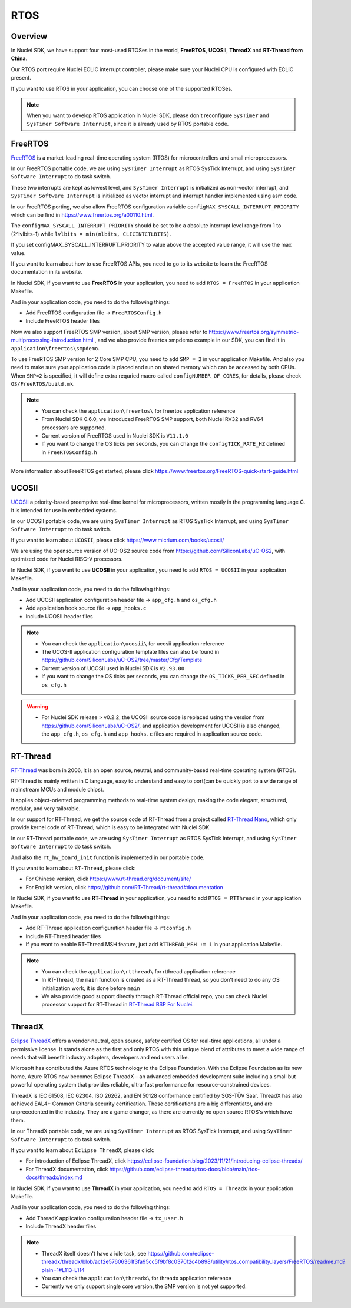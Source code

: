 .. _design_rtos:

RTOS
====

.. _design_rtos_overview:

Overview
--------

In Nuclei SDK, we have support four most-used RTOSes in the world,
**FreeRTOS**, **UCOSII**, **ThreadX** and **RT-Thread from China**.

Our RTOS port require Nuclei ECLIC interrupt controller, please make sure
your Nuclei CPU is configured with ECLIC present.

If you want to use RTOS in your application, you can choose one
of the supported RTOSes.

.. note::

    When you want to develop RTOS application in Nuclei SDK, please
    don't reconfigure ``SysTimer`` and ``SysTimer Software Interrupt``,
    since it is already used by RTOS portable code.

.. _design_rtos_freertos:

FreeRTOS
--------

`FreeRTOS`_ is a market-leading real-time operating system (RTOS) for
microcontrollers and small microprocessors.

In our FreeRTOS portable code, we are using ``SysTimer Interrupt`` as RTOS SysTick
Interrupt, and using ``SysTimer Software Interrupt`` to do task switch.

These two interrupts are kept as lowest level, and ``SysTimer Interrupt``
is initialized as non-vector interrupt, and ``SysTimer Software Interrupt``
is initialized as vector interrupt and interrupt handler implemented using asm code.

In our FreeRTOS porting, we also allow FreeRTOS configuration variable
``configMAX_SYSCALL_INTERRUPT_PRIORITY`` which can be find in https://www.freertos.org/a00110.html.

The ``configMAX_SYSCALL_INTERRUPT_PRIORITY`` should be set to be a
absolute interrupt level range from 1 to (2^lvlbits-1) while ``lvlbits = min(nlbits, CLICINTCTLBITS)``.

If you set configMAX_SYSCALL_INTERRUPT_PRIORITY to value above the accepted
value range, it will use the max value.

If you want to learn about how to use FreeRTOS APIs, you need to go to
its website to learn the FreeRTOS documentation in its website.

In Nuclei SDK, if you want to use **FreeRTOS** in your application, you need
to add ``RTOS = FreeRTOS`` in your application Makefile.

And in your application code, you need to do the following things:

* Add FreeRTOS configuration file -> ``FreeRTOSConfig.h``
* Include FreeRTOS header files

Now we also support FreeRTOS SMP version, about SMP version, please refer to
https://www.freertos.org/symmetric-multiprocessing-introduction.html , and we also
provide freertos smpdemo example in our SDK, you can find it in
``application\freertos\smpdemo``.

To use FreeRTOS SMP version for 2 Core SMP CPU, you need to add ``SMP = 2`` in your application Makefile.
And also you need to make sure your application code is placed and run on shared memory which can be
accessed by both CPUs. When ``SMP=2`` is specified, it will define extra requried macro called ``configNUMBER_OF_CORES``,
for details, please check ``OS/FreeRTOS/build.mk``.

.. note::

    * You can check the ``application\freertos\`` for freertos application reference
    * From Nuclei SDK 0.6.0, we introduced FreeRTOS SMP support, both Nuclei RV32 and RV64 processors are supported.
    * Current version of FreeRTOS used in Nuclei SDK is ``V11.1.0``
    * If you want to change the OS ticks per seconds, you can change the ``configTICK_RATE_HZ``
      defined in ``FreeRTOSConfig.h``

More information about FreeRTOS get started, please click
https://www.freertos.org/FreeRTOS-quick-start-guide.html

.. _design_rtos_ucosii:

UCOSII
------

`UCOSII`_ a priority-based preemptive real-time kernel for microprocessors,
written mostly in the programming language C. It is intended for use in embedded systems.

In our UCOSII portable code, we are using ``SysTimer Interrupt`` as RTOS SysTick
Interrupt, and using ``SysTimer Software Interrupt`` to do task switch.

If you want to learn about ``UCOSII``, please click https://www.micrium.com/books/ucosii/

We are using the opensource version of UC-OS2 source code from https://github.com/SiliconLabs/uC-OS2,
with optimized code for Nuclei RISC-V processors.

In Nuclei SDK, if you want to use **UCOSII** in your application, you need
to add ``RTOS = UCOSII`` in your application Makefile.

And in your application code, you need to do the following things:

* Add UCOSII application configuration header file -> ``app_cfg.h`` and ``os_cfg.h``
* Add application hook source file -> ``app_hooks.c``
* Include UCOSII header files

.. note::

    * You can check the ``application\ucosii\`` for ucosii application reference
    * The UCOS-II application configuration template files can also be found in
      https://github.com/SiliconLabs/uC-OS2/tree/master/Cfg/Template
    * Current version of UCOSII used in Nuclei SDK is ``V2.93.00``
    * If you want to change the OS ticks per seconds, you can change the ``OS_TICKS_PER_SEC``
      defined in ``os_cfg.h``


.. warning::

   * For Nuclei SDK release > v0.2.2, the UCOSII source code is replaced using the
     version from https://github.com/SiliconLabs/uC-OS2/, and application development
     for UCOSII is also changed, the ``app_cfg.h``, ``os_cfg.h`` and ``app_hooks.c`` files
     are required in application source code.


.. _design_rtos_rtthread:

RT-Thread
---------

`RT-Thread`_ was born in 2006, it is an open source, neutral,
and community-based real-time operating system (RTOS).

RT-Thread is mainly written in C language, easy to understand and easy
to port(can be quickly port to a wide range of mainstream MCUs and module chips).

It applies object-oriented programming methods to real-time system design,
making the code elegant, structured, modular, and very tailorable.

In our support for RT-Thread, we get the source code of RT-Thread from a project
called `RT-Thread Nano`_, which only provide kernel code of RT-Thread, which is easy
to be integrated with Nuclei SDK.

In our RT-Thread portable code, we are using ``SysTimer Interrupt`` as RTOS SysTick
Interrupt, and using ``SysTimer Software Interrupt`` to do task switch.

And also the ``rt_hw_board_init`` function is implemented in our portable code.

If you want to learn about ``RT-Thread``, please click:

* For Chinese version, click https://www.rt-thread.org/document/site/
* For English version, click https://github.com/RT-Thread/rt-thread#documentation

In Nuclei SDK, if you want to use **RT-Thread** in your application, you need
to add ``RTOS = RTThread`` in your application Makefile.

And in your application code, you need to do the following things:

* Add RT-Thread application configuration header file -> ``rtconfig.h``
* Include RT-Thread header files
* If you want to enable RT-Thread MSH feature, just add ``RTTHREAD_MSH := 1`` in
  your application Makefile.

.. note::

    * You can check the ``application\rtthread\`` for rtthread application reference
    * In RT-Thread, the ``main`` function is created as a RT-Thread thread,
      so you don't need to do any OS initialization work, it is done before ``main``
    * We also provide good support directly through RT-Thread official repo,
      you can check Nuclei processor support for RT-Thread in `RT-Thread BSP For Nuclei`_.

.. _design_rtos_threadx:

ThreadX
-------

`Eclipse ThreadX`_ offers a vendor-neutral, open source, safety certified OS for real-time applications,
all under a permissive license. It stands alone as the first and only RTOS with this unique blend of
attributes to meet a wide range of needs that will benefit industry adopters, developers and end users alike.

Microsoft has contributed the Azure RTOS technology to the Eclipse Foundation.
With the Eclipse Foundation as its new home, Azure RTOS now becomes Eclipse ThreadX – an advanced embedded
development suite including a small but powerful operating system that provides reliable, ultra-fast performance
for resource-constrained devices.

ThreadX is IEC 61508, IEC 62304, ISO 26262, and EN 50128 conformance certified by SGS-TÜV Saar.
ThreadX has also achieved EAL4+ Common Criteria security certification.
These certifications are a big differentiator, and are unprecedented in the industry.
They are a game changer, as there are currently no open source RTOS's which have them.

In our ThreadX portable code, we are using ``SysTimer Interrupt`` as RTOS SysTick
Interrupt, and using ``SysTimer Software Interrupt`` to do task switch.

If you want to learn about ``Eclipse ThreadX``, please click:

* For introduction of Eclipse ThreadX, click https://eclipse-foundation.blog/2023/11/21/introducing-eclipse-threadx/
* For ThreadX documentation, click https://github.com/eclipse-threadx/rtos-docs/blob/main/rtos-docs/threadx/index.md

In Nuclei SDK, if you want to use **ThreadX** in your application, you need
to add ``RTOS = ThreadX`` in your application Makefile.

And in your application code, you need to do the following things:

* Add ThreadX application configuration header file -> ``tx_user.h``
* Include ThreadX header files

.. note::

    * ThreadX itself doesn't have a idle task, see https://github.com/eclipse-threadx/threadx/blob/acf2e57606361f3fa95cc5f9bf8c0370f2c4b898/utility/rtos_compatibility_layers/FreeRTOS/readme.md?plain=1#L113-L114
    * You can check the ``application\threadx\`` for threadx application reference
    * Currently we only support single core version, the SMP version is not yet supported.

.. _FreeRTOS: https://www.freertos.org/
.. _UCOSII: https://www.micrium.com/
.. _RT_Thread: https://www.rt-thread.org/
.. _RT-Thread Nano: https://github.com/RT-Thread/rtthread-nano
.. _Eclipse ThreadX: https://github.com/eclipse-threadx/threadx
.. _RT-Thread BSP For Nuclei: https://github.com/RT-Thread/rt-thread/tree/master/bsp/nuclei/
